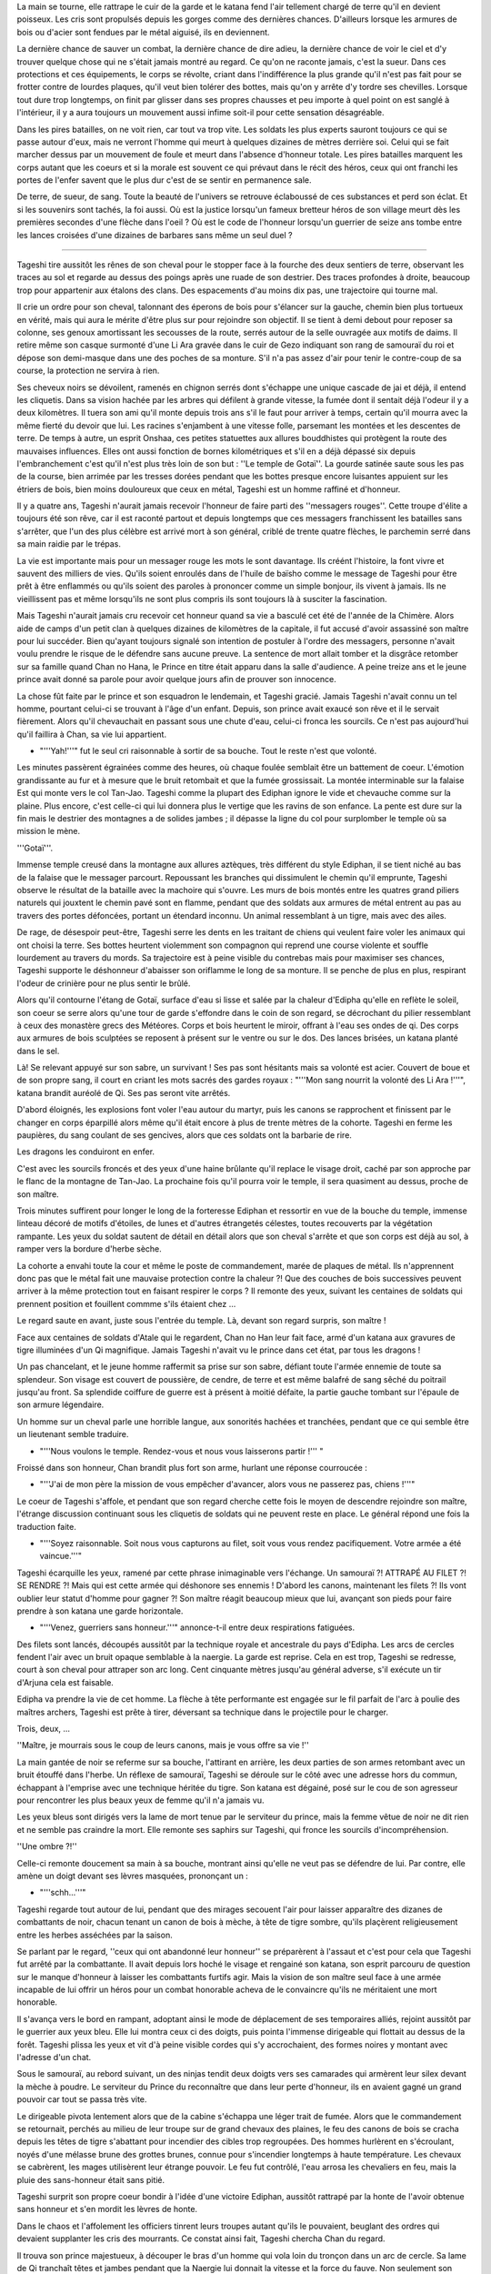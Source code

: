 La main se tourne, elle rattrape le cuir de la garde et le katana fend
l'air tellement chargé de terre qu'il en devient poisseux. Les cris sont
propulsés depuis les gorges comme des dernières chances. D'ailleurs
lorsque les armures de bois ou d'acier sont fendues par le métal
aiguisé, ils en deviennent.

La dernière chance de sauver un combat, la dernière chance de dire
adieu, la dernière chance de voir le ciel et d'y trouver quelque chose
qui ne s'était jamais montré au regard. Ce qu'on ne raconte jamais,
c'est la sueur. Dans ces protections et ces équipements, le corps se
révolte, criant dans l'indifférence la plus grande qu'il n'est pas fait
pour se frotter contre de lourdes plaques, qu'il veut bien tolérer des
bottes, mais qu'on y arrête d'y tordre ses chevilles. Lorsque tout dure
trop longtemps, on finit par glisser dans ses propres chausses et peu
importe à quel point on est sanglé à l'intérieur, il y a aura toujours
un mouvement aussi infime soit-il pour cette sensation désagréable.

Dans les pires batailles, on ne voit rien, car tout va trop vite. Les
soldats les plus experts sauront toujours ce qui se passe autour d'eux,
mais ne verront l'homme qui meurt à quelques dizaines de mètres derrière
soi. Celui qui se fait marcher dessus par un mouvement de foule et meurt
dans l'absence d'honneur totale. Les pires batailles marquent les corps
autant que les coeurs et si la morale est souvent ce qui prévaut dans le
récit des héros, ceux qui ont franchi les portes de l'enfer savent que
le plus dur c'est de se sentir en permanence sale.

De terre, de sueur, de sang. Toute la beauté de l'univers se retrouve
éclaboussé de ces substances et perd son éclat. Et si les souvenirs sont
tachés, la foi aussi. Où est la justice lorsqu'un fameux bretteur héros
de son village meurt dès les premières secondes d'une flèche dans l'oeil
? Où est le code de l'honneur lorsqu'un guerrier de seize ans tombe
entre les lances croisées d'une dizaines de barbares sans même un seul
duel ?

--------------

Tageshi tire aussitôt les rênes de son cheval pour le stopper face à la
fourche des deux sentiers de terre, observant les traces au sol et
regarde au dessus des poings après une ruade de son destrier. Des traces
profondes à droite, beaucoup trop pour appartenir aux étalons des clans.
Des espacements d'au moins dix pas, une trajectoire qui tourne mal.

Il crie un ordre pour son cheval, talonnant des éperons de bois pour
s'élancer sur la gauche, chemin bien plus tortueux en vérité, mais qui
aura le mérite d'être plus sur pour rejoindre son objectif. Il se tient
à demi debout pour reposer sa colonne, ses genoux amortissant les
secousses de la route, serrés autour de la selle ouvragée aux motifs de
daims. Il retire même son casque surmonté d'une Li Ara gravée dans le
cuir de Gezo indiquant son rang de samouraï du roi et dépose son
demi-masque dans une des poches de sa monture. S'il n'a pas assez d'air
pour tenir le contre-coup de sa course, la protection ne servira à rien.

Ses cheveux noirs se dévoilent, ramenés en chignon serrés dont s'échappe
une unique cascade de jai et déjà, il entend les cliquetis. Dans sa
vision hachée par les arbres qui défilent à grande vitesse, la fumée
dont il sentait déjà l'odeur il y a deux kilomètres. Il tuera son ami
qu'il monte depuis trois ans s'il le faut pour arriver à temps, certain
qu'il mourra avec la même fierté du devoir que lui. Les racines
s'enjambent à une vitesse folle, parsemant les montées et les descentes
de terre. De temps à autre, un esprit Onshaa, ces petites statuettes aux
allures bouddhistes qui protègent la route des mauvaises influences.
Elles ont aussi fonction de bornes kilométriques et s'il en a déjà
dépassé six depuis l'embranchement c'est qu'il n'est plus très loin de
son but : ''Le temple de Gotaï''. La gourde satinée saute sous les pas
de la course, bien arrimée par les tresses dorées pendant que les bottes
presque encore luisantes appuient sur les étriers de bois, bien moins
douloureux que ceux en métal, Tageshi est un homme raffiné et d'honneur.

Il y a quatre ans, Tageshi n'aurait jamais recevoir l'honneur de faire
parti des ''messagers rouges''. Cette troupe d'élite a toujours été son
rêve, car il est raconté partout et depuis longtemps que ces messagers
franchissent les batailles sans s'arrêter, que l'un des plus célèbre est
arrivé mort à son général, criblé de trente quatre flèches, le parchemin
serré dans sa main raidie par le trépas.

La vie est importante mais pour un messager rouge les mots le sont
davantage. Ils créént l'histoire, la font vivre et sauvent des milliers
de vies. Qu'ils soient enroulés dans de l'huile de baïsho comme le
message de Tageshi pour être prêt à être enflammés ou qu'ils soient des
paroles à prononcer comme un simple bonjour, ils vivent à jamais. Ils ne
vieillissent pas et même lorsqu'ils ne sont plus compris ils sont
toujours là à susciter la fascination.

Mais Tageshi n'aurait jamais cru recevoir cet honneur quand sa vie a
basculé cet été de l'année de la Chimère. Alors aide de camps d'un petit
clan à quelques dizaines de kilomètres de la capitale, il fut accusé
d'avoir assassiné son maître pour lui succéder. Bien qu'ayant toujours
signalé son intention de postuler à l'ordre des messagers, personne
n'avait voulu prendre le risque de le défendre sans aucune preuve. La
sentence de mort allait tomber et la disgrâce retomber sur sa famille
quand Chan no Hana, le Prince en titre était apparu dans la salle
d'audience. A peine treize ans et le jeune prince avait donné sa parole
pour avoir quelque jours afin de prouver son innocence.

La chose fût faite par le prince et son esquadron le lendemain, et
Tageshi gracié. Jamais Tageshi n'avait connu un tel homme, pourtant
celui-ci se trouvant à l'âge d'un enfant. Depuis, son prince avait
exaucé son rêve et il le servait fièrement. Alors qu'il chevauchait en
passant sous une chute d'eau, celui-ci fronca les sourcils. Ce n'est pas
aujourd'hui qu'il faillira à Chan, sa vie lui appartient.

-  "'''Yah!'''" fut le seul cri raisonnable à sortir de sa bouche. Tout
   le reste n'est que volonté.

Les minutes passèrent égrainées comme des heures, où chaque foulée
semblait être un battement de coeur. L'émotion grandissante au fur et à
mesure que le bruit retombait et que la fumée grossissait. La montée
interminable sur la falaise Est qui monte vers le col Tan-Jao. Tageshi
comme la plupart des Ediphan ignore le vide et chevauche comme sur la
plaine. Plus encore, c'est celle-ci qui lui donnera plus le vertige que
les ravins de son enfance. La pente est dure sur la fin mais le destrier
des montagnes a de solides jambes ; il dépasse la ligne du col pour
surplomber le temple où sa mission le mène.

'''Gotaï'''.

Immense temple creusé dans la montagne aux allures aztèques, très
différent du style Ediphan, il se tient niché au bas de la falaise que
le messager parcourt. Repoussant les branches qui dissimulent le chemin
qu'il emprunte, Tageshi observe le résultat de la bataille avec la
machoire qui s'ouvre. Les murs de bois montés entre les quatres grand
piliers naturels qui jouxtent le chemin pavé sont en flamme, pendant que
des soldats aux armures de métal entrent au pas au travers des portes
défoncées, portant un étendard inconnu. Un animal ressemblant à un
tigre, mais avec des ailes.

De rage, de désespoir peut-être, Tageshi serre les dents en les traitant
de chiens qui veulent faire voler les animaux qui ont choisi la terre.
Ses bottes heurtent violemment son compagnon qui reprend une course
violente et souffle lourdement au travers du mords. Sa trajectoire est à
peine visible du contrebas mais pour maximiser ses chances, Tageshi
supporte le déshonneur d'abaisser son oriflamme le long de sa monture.
Il se penche de plus en plus, respirant l'odeur de crinière pour ne plus
sentir le brûlé.

Alors qu'il contourne l'étang de Gotaï, surface d'eau si lisse et salée
par la chaleur d'Edipha qu'elle en reflète le soleil, son coeur se serre
alors qu'une tour de garde s'effondre dans le coin de son regard, se
décrochant du pilier ressemblant à ceux des monastère grecs des
Météores. Corps et bois heurtent le miroir, offrant à l'eau ses ondes de
qi. Des corps aux armures de bois sculptées se reposent à présent sur le
ventre ou sur le dos. Des lances brisées, un katana planté dans le sel.

Là! Se relevant appuyé sur son sabre, un survivant ! Ses pas sont
hésitants mais sa volonté est acier. Couvert de boue et de son propre
sang, il court en criant les mots sacrés des gardes royaux : "'''Mon
sang nourrit la volonté des Li Ara !'''", katana brandit auréolé de Qi.
Ses pas seront vite arrêtés.

D'abord éloignés, les explosions font voler l'eau autour du martyr, puis
les canons se rapprochent et finissent par le changer en corps éparpillé
alors même qu'il était encore à plus de trente mètres de la cohorte.
Tageshi en ferme les paupières, du sang coulant de ses gencives, alors
que ces soldats ont la barbarie de rire.

Les dragons les conduiront en enfer.

C'est avec les sourcils froncés et des yeux d'une haine brûlante qu'il
replace le visage droit, caché par son approche par le flanc de la
montagne de Tan-Jao. La prochaine fois qu'il pourra voir le temple, il
sera quasiment au dessus, proche de son maître.

Trois minutes suffirent pour longer le long de la forteresse Ediphan et
ressortir en vue de la bouche du temple, immense linteau décoré de
motifs d'étoiles, de lunes et d'autres étrangetés célestes, toutes
recouverts par la végétation rampante. Les yeux du soldat sautent de
détail en détail alors que son cheval s'arrête et que son corps est déjà
au sol, à ramper vers la bordure d'herbe sèche.

La cohorte a envahi toute la cour et même le poste de commandement,
marée de plaques de métal. Ils n'apprennent donc pas que le métal fait
une mauvaise protection contre la chaleur ?! Que des couches de bois
successives peuvent arriver à la même protection tout en faisant
respirer le corps ? Il remonte des yeux, suivant les centaines de
soldats qui prennent position et fouillent commme s'ils étaient chez ...

Le regard saute en avant, juste sous l'entrée du temple. Là, devant son
regard surpris, son maître !

Face aux centaines de soldats d'Atale qui le regardent, Chan no Han leur
fait face, armé d'un katana aux gravures de tigre illuminées d'un Qi
magnifique. Jamais Tageshi n'avait vu le prince dans cet état, par tous
les dragons !

Un pas chancelant, et le jeune homme raffermit sa prise sur son sabre,
défiant toute l'armée ennemie de toute sa splendeur. Son visage est
couvert de poussière, de cendre, de terre et est même balafré de sang
sêché du poitrail jusqu'au front. Sa splendide coiffure de guerre est à
présent à moitié défaite, la partie gauche tombant sur l'épaule de son
armure légendaire.

Un homme sur un cheval parle une horrible langue, aux sonorités hachées
et tranchées, pendant que ce qui semble être un lieutenant semble
traduire.

-  "'''Nous voulons le temple. Rendez-vous et nous vous laisserons
   partir !''' "

Froissé dans son honneur, Chan brandit plus fort son arme, hurlant une
réponse courroucée :

-  "'''J'ai de mon père la mission de vous empêcher d'avancer, alors
   vous ne passerez pas, chiens !'''"

Le coeur de Tageshi s'affole, et pendant que son regard cherche cette
fois le moyen de descendre rejoindre son maître, l'étrange discussion
continuant sous les cliquetis de soldats qui ne peuvent reste en place.
Le général répond une fois la traduction faite.

-  "'''Soyez raisonnable. Soit nous vous capturons au filet, soit vous
   vous rendez pacifiquement. Votre armée a été vaincue.'''"

Tageshi écarquille les yeux, ramené par cette phrase inimaginable vers
l'échange. Un samouraï ?! ATTRAPÉ AU FILET ?! SE RENDRE ?! Mais qui est
cette armée qui déshonore ses ennemis ! D'abord les canons, maintenant
les filets ?! Ils vont oublier leur statut d'homme pour gagner ?! Son
maître réagit beaucoup mieux que lui, avançant son pieds pour faire
prendre à son katana une garde horizontale.

-  "'''Venez, guerriers sans honneur.'''" annonce-t-il entre deux
   respirations fatiguées.

Des filets sont lancés, découpés aussitôt par la technique royale et
ancestrale du pays d'Edipha. Les arcs de cercles fendent l'air avec un
bruit opaque semblable à la naergie. La garde est reprise. Cela en est
trop, Tageshi se redresse, court à son cheval pour attraper son arc
long. Cent cinquante mètres jusqu'au général adverse, s'il exécute un
tir d'Arjuna cela est faisable.

Edipha va prendre la vie de cet homme. La flèche à tête performante est
engagée sur le fil parfait de l'arc à poulie des maîtres archers,
Tageshi est prête à tirer, déversant sa technique dans le projectile
pour le charger.

Trois, deux, ...

''Maître, je mourrais sous le coup de leurs canons, mais je vous offre
sa vie !''

La main gantée de noir se referme sur sa bouche, l'attirant en arrière,
les deux parties de son armes retombant avec un bruit étouffé dans
l'herbe. Un réflexe de samouraï, Tageshi se déroule sur le côté avec une
adresse hors du commun, échappant à l'emprise avec une technique héritée
du tigre. Son katana est dégainé, posé sur le cou de son agresseur pour
rencontrer les plus beaux yeux de femme qu'il n'a jamais vu.

Les yeux bleus sont dirigés vers la lame de mort tenue par le serviteur
du prince, mais la femme vêtue de noir ne dit rien et ne semble pas
craindre la mort. Elle remonte ses saphirs sur Tageshi, qui fronce les
sourcils d'incompréhension.

''Une ombre ?!''

Celle-ci remonte doucement sa main à sa bouche, montrant ainsi qu'elle
ne veut pas se défendre de lui. Par contre, elle amène un doigt devant
ses lèvres masquées, prononçant un :

-  "'''schh...'''"

Tageshi regarde tout autour de lui, pendant que des mirages secouent
l'air pour laisser apparaître des dizanes de combattants de noir, chacun
tenant un canon de bois à mèche, à tête de tigre sombre, qu'ils
plaçèrent religieusement entre les herbes asséchées par la saison.

Se parlant par le regard, ''ceux qui ont abandonné leur honneur'' se
préparèrent à l'assaut et c'est pour cela que Tageshi fut arrêté par la
combattante. Il avait depuis lors hoché le visage et rengainé son
katana, son esprit parcouru de question sur le manque d'honneur à
laisser les combattants furtifs agir. Mais la vision de son maître seul
face à une armée incapable de lui offrir un héros pour un combat
honorable acheva de le convaincre qu'ils ne méritaient une mort
honorable.

Il s'avança vers le bord en rampant, adoptant ainsi le mode de
déplacement de ses temporaires alliés, rejoint aussitôt par le guerrier
aux yeux bleu. Elle lui montra ceux ci des doigts, puis pointa l'immense
dirigeable qui flottait au dessus de la forêt. Tageshi plissa les yeux
et vit d'à peine visible cordes qui s'y accrochaient, des formes noires
y montant avec l'adresse d'un chat.

Sous le samouraï, au rebord suivant, un des ninjas tendit deux doigts
vers ses camarades qui armèrent leur silex devant la mèche à poudre. Le
serviteur du Prince du reconnaître que dans leur perte d'honneur, ils en
avaient gagné un grand pouvoir car tout se passa très vite.

Le dirigeable pivota lentement alors que de la cabine s'échappa une
léger trait de fumée. Alors que le commandement se retournait, perchés
au milieu de leur troupe sur de grand chevaux des plaines, le feu des
canons de bois se cracha depuis les têtes de tigre s'abattant pour
incendier des cibles trop regroupées. Des hommes hurlèrent en
s'écroulant, noyés d'une mélasse brune des grottes brunes, connue pour
s'incendier longtemps à haute température. Les chevaux se cabrèrent, les
mages utilisèrent leur étrange pouvoir. Le feu fut contrôlé, l'eau
arrosa les chevaliers en feu, mais la pluie des sans-honneur était sans
pitié.

Tageshi surprit son propre coeur bondir à l'idée d'une victoire Ediphan,
aussitôt rattrapé par la honte de l'avoir obtenue sans honneur et s'en
mordit les lèvres de honte.

Dans le chaos et l'affolement les officiers tinrent leurs troupes autant
qu'ils le pouvaient, beuglant des ordres qui devaient supplanter les
cris des mourrants. Ce constat ainsi fait, Tageshi chercha Chan du
regard.

Il trouva son prince majestueux, à découper le bras d'un homme qui vola
loin du tronçon dans un arc de cercle. Sa lame de Qi tranchaît têtes et
jambes pendant que la Naergie lui donnait la vitesse et la force du
fauve. Non seulement son suzerain n'avait pas reculé, mais il s'était
élancé dans la bataille, seul contre tous !

Tageshi se redressa malgré la pression de son alliée pour le faire
rester contre terre, certain de connaître sa place. Il perdit Chan des
yeux alors qu'il cherchait un moyen pour descendre, courant le long de
la paroi, tenant son fourreau de la main gauche. A l'extrêmité, juste au
dessus du portail d'entrée, il vit une colonne gravée à quelques mètres
du bord à peine.

Le qi fut poussé dans ses jambes sans ménagement autre que de se
prémunir d'un claquage. Un cri et le samouraï vola dans les airs,
battant des membres pour réussir à attraper son objectif. Il attrapa un
bras de divinité qui céda sous son poids, retomba d'un étage en heurtant
l'oeuvre d'art, projeté loin de la colonne. Tageshi voyait sa mort comme
la plus déshonorable qui soit, tué par le sol dans les prochaines
secondes.

Mais le grand tojii avait d'autres plans pour le guerrier. Les canons
d'un second dirigeable firent exploser la paroi où se trouvaient les
ombres et l'explosion repoussa Tageshi qui heurta de nouveau la colonne
avec le souffle coupé.

De nouveau sur le point de s'éloigner par l'impact, il se promit de ne
pas refuser la voie du grand Tojii. Il dégaina son wakizachi et le
planta au milieu des anciennes représentations, descendant les trente
mètres sous les étincelles de son propre qi.

Balloté, il chuta finalement dans les vingt centimètres d'eau qui
baignaient la base de la colonne, goutant l'eau salée de ses lèvres.
Avec un genou en avant, il se releva en basculant légèrement en arrière,
observant avec stupeur la falaise qui n'était plus, des dizaines de
corps ensanglés éparpillés un peu partout.

Après, les pensées. D'abord les actes.

Dégainant son katana, Tageshi courut dans l'eau pour rejoindre les
grandes portes blanches du temple, retrouvant rapidement une surface
sèche à courir jusqu'à une ombre immense qui se mit en travers de son
chemin. La masse armurée prit la parole avec une voix si caverneuse et
avec un tel langage haché que le samouraï se demanda s'il en était pas
un démon :

-  '''lle mae dros byddwch yn hoffi hynny, ychydig iawn o beth? hahahah
   ..'''

Relevant une énorme masse, la menace n'attendit pas un seul instant la
réponse pour abattre son arme à pointe. Une attaque basique dont le
fondement est l'unique force physique, sans une once de volonté. Le
katana fendit la hampe en son milieu alors que le reste frôla le visage
de Tageshi en tournoyant, faisant danser ses mèches libérées par la
guerre.

Les pieds de celui-ci reprirent leur fonction pour courir vers son
maître alors que le cadavre chutant déversait son contenu au sol, la
tête ayant roulée jusqu'à l'eau salée.

--------------

Rien de tout cela ne semblait avoir vraiment un sens. Il repensa au
moment où petit il soupirait, face au grand jardin zen, un rouleau sur
les genoux. Être un grand guerrier et défendre sa nation. Rien ne
semblait plus important à l'époque. Il demandait souvent à son père ce
que c'était, de porter un katana.

Une réponse souvent lui était donnée en retour : '''"C'est comme porter
un poids."'''. Très insatisfaisant bien sûr, pour un petit de sept ans
qui rêvait d'inscrire son nom dans l'histoire.

Oh il était un puissant guerrier à présent, le barbare dont le visage se
faisait trancher horizontalement par le nez ne pouvait le contester, les
yeux étonnés suivant cette lame poussée par les deux mains d'un prince
des No Hana. Il était un guerrier puissant, mais il se forçait en pleine
bataille à ignorer les cris de ceux qu'il tuait.

Quand il échappa aux flammes de l'élémentaliste et qu'il fondit sur
celui-ci avec les 128 griffes de Han, une technique qui ne laissa que
des cubes cautérisés exploser sur un rayon de vingt mètres, Chan n'était
plus dans son corps, les yeux ternis par la guerre. Pourquoi se battre ?
Pourquoi perdre tant ? Des questions que l'humanité s'est posée depuis
toujours.

Les yeux pourpres se ferment lentement, son corps restant dans la
position finale de sa précédente attaque, sabre horizontal. Son visage
balayé par sa mèche au couleur du coeur humain, le prince sombre
doucement dans la dépression. La lune et le soleil s'éloignent et ne
veulent plus se suivre. Il n'y a plus de nuit, plus de jour. Seulement
l'odeur de la poudre et du sang.

Il va laisser à son corps toute ces questions d'honneur et de défense,
lui n'a plus le goût à rien. Déshydraté, épuisé, dépité.

Les trois soldats s'approchent lentement du prince redressé avec leur
filet, ravis de pouvoir mettre enfin un terme au conflit. Chan ne
réagira pas, il laissera son corps le faire. Qu'on en finisse.

-  '''Maître ... ! MAAAAAAAAAAAAAAIIIITRE !!!!'''

L'emprise du corps revient, une roulade lui permet d'échapper aux
mailles de l'empire d'occident et Chan regarde Tageshi qui court vers
lui. Le souverain hausse un sourcil d'une expression de surprise
évidente.

-  '''Tageshi !!'''

Son soldat évacue bien vite les quelques soldats qui les séparent par
des mouvements de la ''voie du guerrier'', pendant que le souverain ne
bouge que pour éviter le filet.

-  '''Laissez mon maître tranquille, bande de Chezae !'''

Une course rapide, un saut au milieu des opposants qui ne sont
visiblement pas du niveau et Tageshi se place en garde pour protéger son
maître absolu.

-  '''Maître ! Je viens avec vous dans l'honneur ! Je serai à vos côtés
   !'''

Le regard morne de Chan surmonte un sourire attendri et même plus encore
fier, quoique bien fade.

-  '''Je suis fier de mourir avec toi, Tageshi.'''

Aussitôt les sourcils froncés, son soldat lui hurle alors qu'il le
défend face à un lancier.

-  '''Battons nous votre altesse ! En avant !'''

La hampe ennemie saute par un éclat circulaire, et son porteur
s'écroule, un katana dans le coeur. Chan se retourne vers la bataille
entre les ombres et les soldats de la cinquième légion d'Atalentis.

-  '''C'est inutile de courir vers la mort, Tageshi. Marchons
   simplement.'''

Tageshi arrive aussitôt auprès de son maître, à une proximité que le
jeune homme n'attendait pas. Plaqué contre l'armure de Chan, un objet
brillant y trône violemment, appuyé par les mains de Tageshi.

-  '''Son altesse votre mère n'est pas d'accord, votre Altesse!'''

Chan abaisse les yeux sur l'objets, pour y distinguer un anneau d'or
rouge, tiré l'instant d'avant de sa besace par le messager rouge. Les
pupilles du prince s'agrandissent pour observer son propre anneau de
mariage qu'il a commandé voilà un mois au joaillier royal. Les gestes
viennent d'eux-même, alors que Tageshi le défend contre toute menace. Le
prince lève lentement sa main libre et de son opposée, il enfile
l'alliance sur son doigt. Les images se succèdent.

Le coup de balai.

La jalousie.

Son erreur.

Son pardon.

Leurs rendez-vous.

Leur promenade en barque.

Le thé échangé à la même tasse.

Les haïkus...

Sous le soleil d'Edipha, il lève son regard vers le ciel qui s'illumine
d'un rayon léchant le bord d'un nuage. Les mots se déposent dans sa
bouche pour éclairer son monde.

-  '''La terre est l'homme. Le ciel est la femme. La pluie nourrit le
   premier.'''

Chan affermit sa prise sur son épée, souriant d'amour et de volonté
jusqu'à en rire - Un pieds en trop. Il n'y aura plus d'hésitation, plus
de doute. Son travail n'est pas de comprendre le sens de ces situations
chaotiques, son travail en tant qu'homme est de construire un monde pour
Chizue et d'y apporter l'ordre !

-  '''En avant Tageshi ! EN AVANT, POUR ÉDIPHA ET NOTRE MONDE !'''

Tageshi n'aurait jamais cru sourire en cet instant, et c'est pourtant ce
qu'il fit lorsqu'ils se battirent dos à dos comme des frères. Jamais il
n'aurait cru que sa propre armure heurterait celle du prince tant de
fois.

--------------

Gath essuya la crasse de sa visière, enchaînant des demi-tours pour
observer si un de ces diables noirs avait surgit derrière lui, prêt à
l'abattre de ces lames funèbres. Il serrait les dents et regardait les
connaissances de son unités tomber sous les coup de ces combattants qui
semblaient disparaître.

Il se jeta au sol pour esquiver un flot d'étoile argentée en poussant un
''HA!'', relevant la tête pour observer Tarik tomber après en avoir reçu
cinq dans le torse et le visage. Gath se releva, la respiration si
bruyante qu'elle était seulement dépassée par le résonnement de son
propre coeur. Pourtant il était habitué à la guerre, mais depuis qu'il
se trouvait dans ce pays de moustique et montagne à vous crever les
pieds, il se sentait comme un novice fraîchement débarqué de sa
campagne.

Capturer le prince d'Edipha ?! Mais ils se faisaient massacrer !

Par pure chance, il se retourna à cet instant pour voir deux yeux sortir
de l'eau, accompagnés d'un poing-griffe dirigé vers son point vital. Sa
rapière bloqua l'arme avec des étincelles. Une seconde de répis ? Même
pas. La seconde main du diable fit sortir une aiguille de la ceinture de
soie, et la planta dans le flanc de Gath qui hurla.

L'armure avait bloqué l'accès à ses organes, mais la douleur en restait
paralysante. Se servant de sa force physique supérieure, il repoussa des
deux mains l'opposant et quand celui-ci revint, l'allonge fut suffisante
pour le trancher horizontalement. Un pas en avant malgré lui, il tira
l'aiguille de son corps en hurlant, cherchant le lieutenant-colonel
'''Heyam''' du regard, mais il n'y avait rien d'autre que de la boue,
une soupe de sueur qui mijotait sous les épaulettes de son armure et
heaume qui lui rappait la peau du nez.

Attrapant le bord droit de se dernier, il s'en débarrassa d'un seul
mouvement de pouce énervé et d'un pas d'une démarche saccadée. De l'air,
enfin, putain de pays ! Il avait l'habitude de perdre des camarades dans
cette guerre de pacification, mais ces morts réparties sur la totalité
des troupes représentaient à chaque fois trois ou quatre camarades.
Dix-sept. Dix-sept membres de l'ancienne unité qu'il servait dans
l'ancien pays de Mycisi étaient morts depuis les quatre mois du début de
cette campagne.

À peine le temps de comprendre ce qui venait de se passer et il se
retrouva projeté sur le flanc d'un cheval de l'armée impériale, tombant
avec lui sur le côté. Heurté par cet animal, ce monstre qui venait de
les charger. Tout de gris, deux cornes immenses l'une derrière l'autre
et des centaines de kilos, tout ce qui passa sous ses pattes fût broyé
sans merci avec parfois le temps d'un cri, parfois non.

Gath vit une sorte de parchemin dégainé par un autre guerrier noir, et
après un bref disque lumineux un autre animal encore plus immense au nez
ridiculement long enfonça la cohorte des officiers par le flanc. Les
dizaines de carreaux sur le corps de l'animal semblait l'avoir rendu
encore plus fou dans sa charge, la gueule d'un étalon des plaines tombé
à terre éclatant sous un seul pieds de l'assaillant.

C'est à partir de ce moment que tout réellement s'emballa et surtout par
la perte d'Heyam. Jamais, oh jamais il n'aurait cru que cet homme
mourrait de cette façon. Attrapé par l'immense trompe à même sa selle,
l'homme ramené au-dessus de l'animal avec les bras le long du corps
cherchait courageusement à s'en délivrer et ce, sans un seul cri de
panique. Gath l'avait observé, son commandant, et celui-ci avait finit
par gagner son respect par des actes héroïques. Et c'est encore ce qu'il
fit, mordant la trompes avec ses propres canines, finissant par retomber
avec violence sur l'animal. Comme il l'avait impressionné auparavant,
Heyam l'impressionna encore.

Inversant sa lame, il la planta directement dans la nuque du pachyderme
et l'électrifia de sa plus grande attaque élémentaire. Les yeux du
monstre tremblèrent, sautèrent dans tous les sens, se remplirent de sang
et il s'écroula dans un dernière complainte, la gueule enfoncée dans une
terre qui l'a vue naître. Heyam s'en laissa descendre et tendit le doigt
pour montrer le prince de ce royaume de boue.

— « '''Captur… !''' »

Un carreau de balistre Atalentienne le transperça avec une telle force
que les entrailles du commandant s'allongèrent sur la moitié du
projectile avant que le reste de son corps ne soit emporté en
disparaissant des yeux de Gath, qui du tourner le visage pour voir
l'ancien héros en train d'embrasser la statue d'une divinité barbare, le
carreau fiché dans un pilier du temple.

Tous se retournèrent vers le soldat qui avait voulu aider son commandant
en tirant cette arme de mort, tous ceux qui le pouvaient le firent,
jusqu'à ce qu'il rompe son étonnement face au crime qu'il venait
involontairement d'accomplir. Tout alla très vite, et il ne déserta que
quelques mètres dans l'eau salée avant d'être arrêté par une flèche dans
le dos.

Le second de Heyam, Manne, rengaina son arc aussitôt et hurla d'une voix
tremblante un ordre que tous comprirent d'une mauvaise façon, car leur
mission ne comportait à présent plus d'exception :

— « '''Tuez-les tous ! TUEZ-LES TOUUUUUS !''' »

Dès lors Gath oublia tout le reste et suivit cet ordre qui voulait plus
ou moins dire : Ce sont eux ou nous.

--------------

Les yeux bleus cherchent dans la cohue, nichés au milieu de la suie de
nuit appliquée sur la peau dorée et le tissu noir qui recouvre le corps
féminin. Elle était perchée au massif piliers de Gotaï, une main
accrochée au manche d'un instrument de musique oublié — un pieds sur un
fronton d'une nacre que le temps n'avait pas réussi à rendre moins blanc
et l'autre dans le vide. Un carreau la frôle sans qu'elle n'ait besoin
de bouger de plus d'une phalange, ignorant complètement son agresseur.
Un frère noir s'en occupera.

Le soleil n'est pas encore assez bas pour autoriser les yeux à être
crédibles. Elle lève deux doigts qui sortent de mitaines devant ses
yeux, les enduisant d'un fluide de plante gardé secret et de suite, le
soleil devient un allié qui éblouit ses ennemis et l'épargne elle.

Là.

Encerclés par un trentaine d'hommes, les deux samouraïs utilisent leurs
étranges techniques qu'ils présentent à haute voix avant utilisation.

Elle se laisse tomber sur l'étrange arme de bois plantée avec un bruit
inaudible dans le chaos ambiants, enjambant le soldat et ses boyaux,
puis saute dans la mêlée par une splendide vrille de côté.

Pour rejoindre les deux guerriers qui n'avaient eux, pas renoncé à leur
honneur, elle n'hésite pas un instant à marcher sur les heaumes armurés,
chevaux, épaules de ses propres frères dont un la lance plus loin d'une
paume sous son pieds et d'un cri guerrier. Le soleil commençant à raser
près des montagnes, la jeune femme a l'impression de nager dans une mer
très bleue dont le fond n'est que grouillant de ténèbres.

Une étoile pour aider un frère. Un filin pour bloquer une lance. Les
arrêts sont aussi brefs que peu nombreux.

La course finit par un saut sur un bouclier d'argent, son soulier de
liège lui permettant de prendre appui même sur une surface qui déviait
les lames, et elle retomba entre les deux samouraïs stupéfaits, trois
membres au sol et le dernier dégainant un wakizachi, poussant un
feulement très hostile envers les ennemis d'Édipha.

Guère plus de temps ne fût accordé aux hommes car les assauts suivants
arrivèrent de suite. Le cri synchronisé de deux lanciers jumeaux — qui
avaient promis à leur parents honneur et gloire — réveilla leur esprit
combattif. Un regard. Chan et Tagashi remontent aussitôt leur garde,
puis se lancent à leur rencontre en un coup combiné et symétrique,
quittant le sol.

--------------

— '''« Donnez moi un rapport sur la situation, TOUT DE SUITE ! »''' — Le
commandant Aswell beugla presque son ordre à son second.

Son officier expira son air d'un ton paniqué, se coupant lui-même
l'opportunité de répondre à un ton militaire.

— '''« Le Dorila ne répond plus mon commandant ! Les vigies indiquent
qu'il est en train de s'écraser en pleine forêt ! »'''

Edin rajouta à sa suite, l'air non moins affolé que son camarade.

— '''« L'infanterie ne répond plus non plus, commandant ! »

L'homme barbu écrasa ses grandes mains sur le pupitre de commande avec
rage, certain de son ordre comme tout chef doit l'être. Il regarda cet
environnement montagneux bourré de métaux qui avait tant emmerdé leur
navigation, au travers du verre. Le regard passait de gauche à droite et
revenait sans cesse. Même à cinquante mètre de hauteur, le sang était
tellement présent au sol qu'il assombrissait leur vision.

— '''« Évidemment qu'ils ne répondent plus, vous avez vu dans quelle
merde ils sont ! Le sang pourrait gicler jusqu'au cockpit ! »'''

— '''« Devons nous faire feu, mon commandant ?! »'''

— '''« Et sur quoi ?! Nos hommes ?! Et je ne veux pas qu'ils nous
abordent comme ils ont eu Migaïls ! Montez par Pwyll, nom de nom !
MONTEZ ! ET DE FLANC ! Soyez prêt à faire feu si nous avons une fenêtre
! »''' — Cinq années d'équipe avec le dirigeable Dorila après 5 ans
d'école d'officier de l'air, et voilà qu'Aswell savait qu'il ne volerait
plus avec son camarade.

La réponse se fit militaire, rassurée et synchronisée. — '''«
OUI COMMANDANT ! »'''

--------------

Ils s'élancèrent entre les arbres, furtif et rapides, en laissant
quelques éclaireurs ennemis pendus par des crochets aux arbres qui s'en
nourriront. Les dépouilles gisaient encore en se balançant, les hommes
en noir ne s'étant même pas arrêtés pour les affronter. La mort était
venue d'en haut sans prévenir, sans une once de pitié. Un, encore vivant
pour quelques secondes, tendit la main vers sa camarade morte qui était
pendue à l'arbre voisin. Il poussa un dernier soupir avec cette pensée.
''Elle venait de dire oui pour un rendez-vous …''.

San hocha le visage pour ses frères noirs alors qu'ils arrivaient en
dessous de l'oiseau de fer qui montait encore et encore. Chi-so s'arrêta
les quatres membres sur la même branche, les autres s'éparpillant tout
autour, aux aguets. Ils ouvrirent leur besace pour sortir un Achebusedo,
secret gardé des ombres d'Édipha. D'aspect extérieur cela ressemblait à
une très corde corde mais à l'apparence molle et lisse. Fabriquée à
partir de la sève du Busedo, ils attachèrent les extrémités à de solide
branches pendant que cinq ombre tiraient sur l'immense élastique en se
laissant pendre au sol.

San jaugea la distance et deux signes de doigt suffirent à calibrer la
trajectoire. Il se laissa tomber de l'arbre et retomba à côté de ses
frères qui tenaient de toutes leurs forces la catapulte improvisée. Un
frère mit un long grappin dans le dos de San, et celui-ci enfila les
étriers qu'on venait de rajouter sur l'Achebusedo.

Un dernier regard pour se calibrer, et il s'accroupit. Un '''« IYA !
»''' sonna le tir d'un projectile humain. La cible arrive à la rencontre
de San à toute allure et c'est sur son instinct qu'il peut compter.
C'est sur son instinct qu'il doit compter. La dernière vision d'arriver
suffit. Les yeux écarquillés d'un soldat léger. San dégaine le grappin
et le lance au sommet de la belle courbe du saut. Il rebondit sur le
métal de la coque. Le soldat d'Atale commence à sourire de soulagement,
imaginant la mortelle chute qui commence.

Mais San récupère le grappin et le relance, alors qu'il retombe dos au
sol. La tête de pointe ne fait pas perdre le sourire au soldat, mais lui
arrache la moitié de la tête, dont le corps se coince dans la rembarde
métallique, arrêtant avec fracas la chute.

L'ombre grimpe, fronçant les sourcils.

--------------

La dureté des katanas est légendaire. Une épée en long fuseau, forgée
d'une manière ancestrale par un forgeron et deux apprentis, des milliers
d'heure de travail et de coups portés. On dit que la douleur ressentie
pour faire naître un sabre de la terre est comparable à la naissance
humaine. Une lame de qi elle, est plus avancée que n'importe quelle lame
d'Édipha et un forgeron ne peut espérer en forger plus de dix dans une
vie.

Le processus de fabrication prend presque jusqu'à deux dizaines
d'années. D'abord, un coeur de métal sacré est inséré à l'intérieur d'un
boken, un sabre de bois. Au fur et à mesure des années d'entrainement,
le coeur reçoit la volonté de son porteur et se gorge de sa force. Au
moment de la cérémonie de passage à l'age adulte, le boken est brisé et
le coeur est dévoilé aux yeux humains. S'il est prêt, il va être d'une
couleur parfaite, bleu nuit. Sinon, il sera remis dans le boken et son
pratiquant devra encore s'entraîner avec.

Une fois prêt, le coeur sera refondu, puis coulé dans le coeur habituel
du katana. Au moment de la trempe, le futur porteur doit être présent et
insuffler dans son épée sa plus grande force, ce qui fera étendre le
coeur en veines au coeur du métal. Le polisseur et le graveur se
chargeront ensuite d'exposer le coeur au niveau du fil de la lame et sur
les côtés au moyen de centaines de motifs.

Tageshi ne saura jamais pourquoi, mais c'est une petite fleur de Li-Ara
sur le sabre de Chan, très discrète, qu'il vit à ce moment précis où
l'onde d'explosion les frappa violemment. Aussi incrédules qu'eux, les
cadavres d'Atale volèrent au milieu du cercle de combat qu'ils avaient
réussi à se fabriquer. Il fut tiré en arrière par la main de la panthère
noire pendant que son maître et l'épée qu'il avait vu furent repousser
d'eux par les corps et l'onde de chocs de l'explosion des canons.

Il ouvrit les yeux plus grand quand il s'aperçut que les guerriers noirs
avaient aussi pris le second monstre de fer.

— '''« Maître ! MAÎTRE ! MAAAAAÎîîtTRRRREEE ! »'''

Mais déjà Chan ne l'entendait plus et n'était plus visible. Pendant un
instant. Puis il vit un lancier disparaître un hurlant vers la mêlée,
vers son maître. Tagashi n'eut pas le temps de crier mais souffla quand
la vit la hampe voler, sectionnée du manche. Tchi. Vous ne l'aurez
jamais … !

Chan réapparût, titubant, une pointe enfoncée dans l'épaule. Un pas fut
plus lourd que le précédant. Elle dut alors s'adapter car elle dût
défendre le samouraï qui baissait lentement son sabre pour regarder son
maître. Sortant des dizaines de Kunaïs, étoiles et griffes, elle faisait
tomber les corps auprès du samouraï et à chaque fois que Tageshi faisait
un pas hypnotisé vers son souverain, elle le tirait du col en arrière,
pestant silencieusement.

--------------

— '''« Ah … Elle sera sûrement en colère … Je vais revoir son balai …
Avec le sourire … »'''

Ils remuèrent leurs armes dans la poitrine et le dos du prince, ce qui
le fit rompre sa respiration par une toux de sang. Ils lui hurlèrent des
choses qu'il ne comprenait pas. Ils brandissaient des lances comme des
paysans en colère bien que cette notion n'existe pas en Édipha. Ce qui
trouvait le plus difficile à supporter, c'était leur présence. En
définitive, le prince s'aperçut qu'il ne leur en voulait pas réellement.
Il avait vu leurs regards, leurs détresse et au final, tous barbares
qu'ils sont, ils sont une sorte d'homme.

Ce qui est vraiment difficile à supporter, c'est manquer d'air. Il tenta
de les repousser vainement en donnant un coup de poing dans le vide, une
goulée de sang lui coulant sur le menton. Son nez et sa bouche se
bouchent de ce liquide au goût mauvais qui brûlent ses poumons.

Il tombe dans l'eau, face dans le liquide, un oeil sous la surface. Il y
trouve même un certain plaisir à cette chute. L'eau est fraîche et il
peut voir la lumière du jour entre leurs pieds, ce qui lui permet de
respirer mentalement.

Chizue.

Elle était là, sa prêtresse sur le dos de sa dragonne. Elle vient de se
poser et éloigne les guerriers en métal. Elle s'empare du prince et le
tire de l'eau. Il sourit, balloté par les mains étonnamment puissantes
de sa fiancée.

— '''« Non … Non … Chizue … Tu sais bien mon honneur … »''' - Il sourit
de plus en plus, ravi qu'elle l'emmène loin du sang, elle est la seule
pour qui il abandonnerait son honneur. Avec son regard d'ange et ses
petites courses affolées. Ses étonnements si mignons.

Quand Tageshi pose son prince contre un arbre sacré, à quelques
centaines de mètres de la bataille, Chan, les yeux blancs, tousse de
nouveau le précieux liquide rouge. Il sourit en posant sa main sur la
joue de son guerrier, qui écarquille les yeux.

— '''« Mon prince … ? »'''

La seule réponse du prince portera treize pieds.

— '''« Tu es venue et je repars avec toi … »'''

La main armurée de bois tombe inerte dans l'herbe, entre la terre et le
ciel. Tageshi hurle. La femme en noir fait les signes rituels.

Et Chan sourit, endormi.
